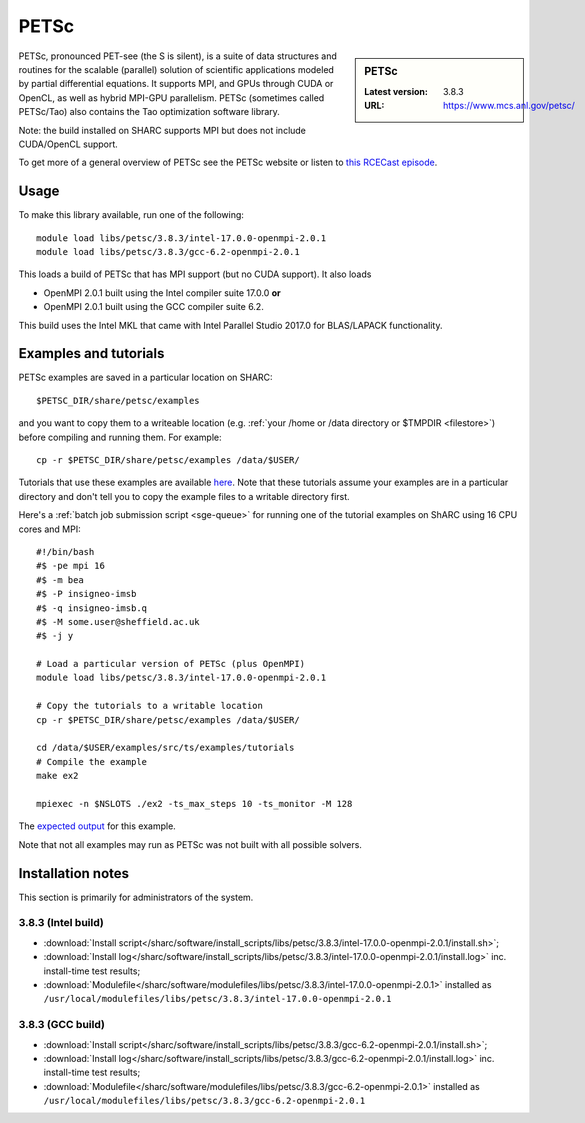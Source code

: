 .. _petsc_sharc:

PETSc
=====

.. sidebar:: PETSc

   :Latest version: 3.8.3
   :URL: https://www.mcs.anl.gov/petsc/

PETSc, pronounced PET-see (the S is silent), is a suite of data structures and routines for the scalable (parallel) solution of scientific applications modeled by partial differential equations. 
It supports MPI, and GPUs through CUDA or OpenCL, as well as hybrid MPI-GPU parallelism. 
PETSc (sometimes called PETSc/Tao) also contains the Tao optimization software library. 

Note: the build installed on SHARC supports MPI but does not include CUDA/OpenCL support.

To get more of a general overview of PETSc see the PETSc website or listen to `this RCECast episode <http://www.rce-cast.com/Podcast/rce-24-petsc.html>`_.

Usage
-----

To make this library available, run one of the following: ::

   module load libs/petsc/3.8.3/intel-17.0.0-openmpi-2.0.1
   module load libs/petsc/3.8.3/gcc-6.2-openmpi-2.0.1

This loads a build of PETSc that has MPI support (but no CUDA support). 
It also loads 

* OpenMPI 2.0.1 built using the Intel compiler suite 17.0.0 **or**
* OpenMPI 2.0.1 built using the GCC compiler suite 6.2.

This build uses the Intel MKL that came with Intel Parallel Studio 2017.0 for BLAS/LAPACK functionality.

Examples and tutorials
----------------------

PETSc examples are saved in a particular location on SHARC: ::

   $PETSC_DIR/share/petsc/examples

and you want to copy them to a writeable location (e.g. :ref:`your /home or /data directory or $TMPDIR <filestore>`) before compiling and running them. 
For example: ::

   cp -r $PETSC_DIR/share/petsc/examples /data/$USER/

Tutorials that use these examples are available `here <http://www.mcs.anl.gov/petsc/documentation/tutorials/HandsOnExercise.html>`_.
Note that these tutorials assume your examples are in a particular directory and don't tell you to copy the example files to a writable directory first. 

Here's a :ref:`batch job submission script <sge-queue>` for running one of the tutorial examples on ShARC using 16 CPU cores and MPI: ::

   #!/bin/bash
   #$ -pe mpi 16
   #$ -m bea 
   #$ -P insigneo-imsb
   #$ -q insigneo-imsb.q
   #$ -M some.user@sheffield.ac.uk
   #$ -j y

   # Load a particular version of PETSc (plus OpenMPI)
   module load libs/petsc/3.8.3/intel-17.0.0-openmpi-2.0.1

   # Copy the tutorials to a writable location
   cp -r $PETSC_DIR/share/petsc/examples /data/$USER/

   cd /data/$USER/examples/src/ts/examples/tutorials
   # Compile the example
   make ex2

   mpiexec -n $NSLOTS ./ex2 -ts_max_steps 10 -ts_monitor -M 128 

The `expected output <http://www.mcs.anl.gov/petsc/petsc-current/src/ts/examples/tutorials/output/ex2_tut_3.out.html>`_ for this example.

Note that not all examples may run as PETSc was not built with all possible solvers.

Installation notes
------------------
This section is primarily for administrators of the system. 

3.8.3 (Intel build)
^^^^^^^^^^^^^^^^^^^

* :download:`Install script</sharc/software/install_scripts/libs/petsc/3.8.3/intel-17.0.0-openmpi-2.0.1/install.sh>`;
* :download:`Install log</sharc/software/install_scripts/libs/petsc/3.8.3/intel-17.0.0-openmpi-2.0.1/install.log>` inc. install-time test results;
* :download:`Modulefile</sharc/software/modulefiles/libs/petsc/3.8.3/intel-17.0.0-openmpi-2.0.1>` installed as ``/usr/local/modulefiles/libs/petsc/3.8.3/intel-17.0.0-openmpi-2.0.1``

3.8.3 (GCC build)
^^^^^^^^^^^^^^^^^

* :download:`Install script</sharc/software/install_scripts/libs/petsc/3.8.3/gcc-6.2-openmpi-2.0.1/install.sh>`;
* :download:`Install log</sharc/software/install_scripts/libs/petsc/3.8.3/gcc-6.2-openmpi-2.0.1/install.log>` inc. install-time test results;
* :download:`Modulefile</sharc/software/modulefiles/libs/petsc/3.8.3/gcc-6.2-openmpi-2.0.1>` installed as ``/usr/local/modulefiles/libs/petsc/3.8.3/gcc-6.2-openmpi-2.0.1``
